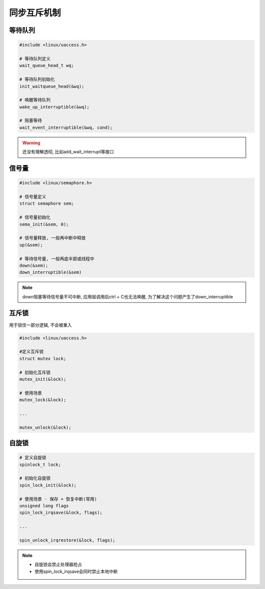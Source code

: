 同步互斥机制
============

等待队列
--------

.. code:: c

   #include <linux/uaccess.h>

   # 等待队列定义
   wait_queue_head_t wq;

   # 等待队列初始化
   init_waitqueue_head(&wq);

   # 唤醒等待队列
   wake_up_interruptible(&wq);

   # 阻塞等待
   wait_event_interruptible(&wq, cond);

.. warning::

   还没有理解透彻, 比如add_wait_interrupt等接口

信号量
------

.. code:: c

   #include <linux/semaphore.h>

   # 信号量定义
   struct semaphore sem;

   # 信号量初始化
   sema_init(&sem, 0);

   # 信号量释放, 一般再中断中释放
   up(&sem);

   # 等待信号量, 一般再底半部或线程中
   down(&sem);
   down_interruptible(&sem)

.. note::

   down阻塞等待信号量不可中断, 应用层调用后ctrl + C也无法唤醒, 为了解决这个问题产生了down_interruptible

互斥锁
------

用于锁住一部分逻辑, 不会被重入

.. code:: c

   #include <linux/uaccess.h>

   #定义互斥锁
   struct mutex lock;

   # 初始化互斥锁
   mutex_init(&lock);

   # 使用场景
   mutex_lock(&lock);

   ...

   mutex_unlock(&lock);


自旋锁
------

.. code:: c

   # 定义自旋锁
   spinlock_t lock;

   # 初始化自旋锁
   spin_lock_init(&lock);

   # 使用场景 - 保存 + 恢复中断(常用)
   unsigned long flags
   spin_lock_irqsave(&lock, flags);

   ...

   spin_unlock_irqrestore(&lock, flags);

.. note::

   - 自旋锁会禁止处理器抢占
   - 使用spin_lock_irqsave会同时禁止本地中断

